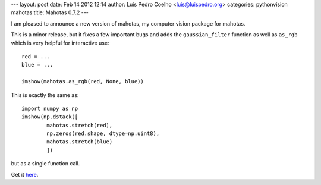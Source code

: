---
layout: post
date: Feb 14 2012 12:14
author: Luis Pedro Coelho <luis@luispedro.org>
categories: pythonvision mahotas
title: Mahotas 0.7.2
---

I am pleased to announce a new version of mahotas, my computer vision package 
for mahotas.

This is a minor release, but it fixes a few important bugs and adds the 
``gaussian_filter`` function as well as ``as_rgb`` which is very helpful for
interactive use::

    red = ...
    blue = ...

    imshow(mahotas.as_rgb(red, None, blue))

This is exactly the same as::

    import numpy as np
    imshow(np.dstack([
            mahotas.stretch(red),
            np.zeros(red.shape, dtype=np.uint8),
            mahotas.stretch(blue)
            ])

but as a single function call.

Get it `here <http://pypi.python.org/pypi/mahotas>`__.
